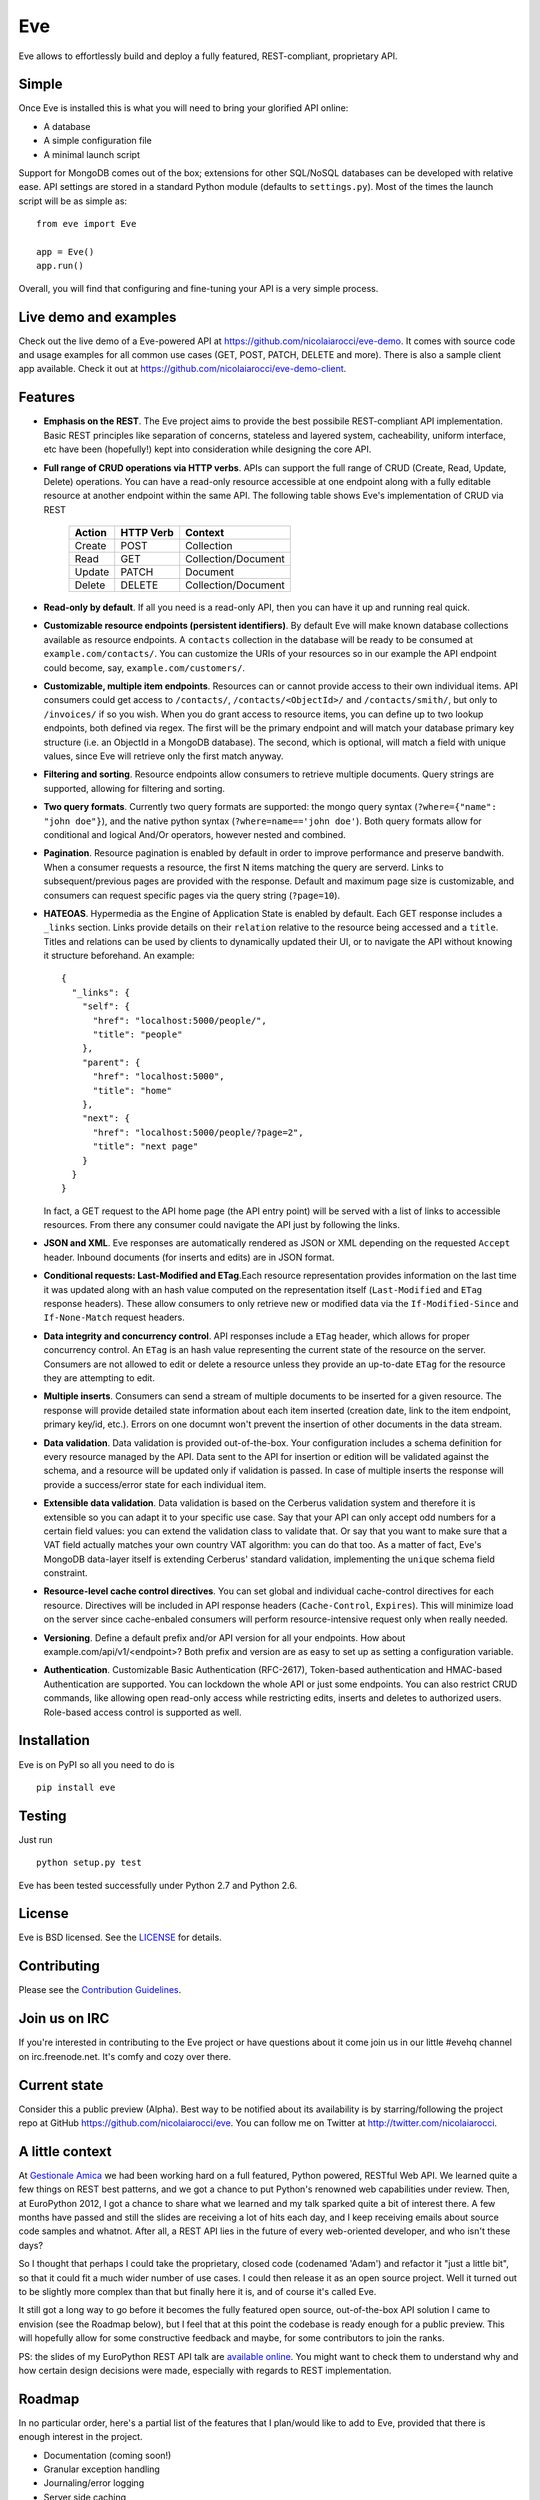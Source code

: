 Eve
===
.. image:: https://secure.travis-ci.org/nicolaiarocci/eve.png?branch=master 
        :target: https://secure.travis-ci.org/nicolaiarocci/eve

Eve allows to effortlessly build and deploy a fully featured, REST-compliant,
proprietary API. 

Simple
------
Once Eve is installed this is what you will need to bring your glorified API
online:

- A database 
- A simple configuration file
- A minimal launch script
  
Support for MongoDB comes out of the box; extensions for other SQL/NoSQL
databases can be developed with relative ease. API settings are stored in
a standard Python module (defaults to ``settings.py``). Most of
the times the launch script will be as simple as::
    
    from eve import Eve

    app = Eve() 
    app.run()


Overall, you will find that configuring and fine-tuning your API is a very
simple process.  

Live demo and examples
----------------------
Check out the live demo of a Eve-powered API at
https://github.com/nicolaiarocci/eve-demo. It comes with source code and usage
examples for all common use cases (GET, POST, PATCH, DELETE and more). There is
also a sample client app available. Check it out at
https://github.com/nicolaiarocci/eve-demo-client.

Features
--------
- **Emphasis on the REST**. The Eve project aims to provide the best possibile
  REST-compliant API implementation. Basic REST principles like separation of
  concerns, stateless and layered system, cacheability, uniform interface, etc
  have been (hopefully!) kept into consideration while designing the core API.
  
- **Full range of CRUD operations via HTTP verbs**. APIs can support the full
  range of CRUD (Create, Read, Update, Delete) operations. You can have
  a read-only resource accessible at one endpoint along with a fully editable
  resource at another endpoint within the same API. The following table shows
  Eve's implementation of CRUD via REST

    ====== ========= ===================
    Action HTTP Verb Context 
    ====== ========= ===================
    Create POST      Collection
    Read   GET       Collection/Document
    Update PATCH     Document
    Delete DELETE    Collection/Document
    ====== ========= ===================

- **Read-only by default**. If all you need is a read-only API, then you can
  have it up and running real quick.

- **Customizable resource endpoints (persistent identifiers)**. By default Eve
  will make known database collections available as resource endpoints.
  A ``contacts`` collection in the database will be ready to be consumed at
  ``example.com/contacts/``. You can customize the URIs of your resources so
  in our example the API endpoint could become, say,
  ``example.com/customers/``. 

- **Customizable, multiple item endpoints**. Resources can or cannot provide
  access to their own individual items. API consumers could get access to
  ``/contacts/``, ``/contacts/<ObjectId>/`` and ``/contacts/smith/``, but only
  to ``/invoices/`` if so you wish.  When you do grant access to resource
  items, you can define up to two lookup endpoints, both defined via regex. The
  first will be the primary endpoint and will match your database primary key
  structure (i.e. an ObjectId in a MongoDB database).  The second, which is
  optional, will match a field with unique values, since Eve will retrieve only
  the first match anyway.

- **Filtering and sorting**. Resource endpoints allow consumers to retrieve
  multiple documents. Query strings are supported, allowing for filtering and
  sorting. 
  
- **Two query formats**. Currently two query formats are supported: the mongo
  query syntax (``?where={"name": "john doe"}``), and the native python syntax
  (``?where=name=='john doe'``). Both query formats allow for conditional and
  logical And/Or operators, however nested and combined.

- **Pagination**. Resource pagination is enabled by default in order to improve
  performance and preserve bandwith. When a consumer requests a resource, the
  first N items matching the query are serverd. Links to subsequent/previous
  pages are provided with the response. Default and maximum page size is
  customizable, and consumers can request specific pages via the query string
  (``?page=10``).

- **HATEOAS**. Hypermedia as the Engine of Application State is enabled by
  default. Each GET response includes a ``_links`` section. Links provide details on
  their ``relation`` relative to the resource being accessed and a ``title``.
  Titles and relations can be used by clients to dynamically updated their
  UI, or to navigate the API without knowing it structure beforehand. An
  example::
  
    {
      "_links": {
        "self": {
          "href": "localhost:5000/people/", 
          "title": "people"
        }, 
        "parent": {
          "href": "localhost:5000", 
          "title": "home"
        }, 
        "next": {
          "href": "localhost:5000/people/?page=2", 
          "title": "next page"
        }
      }
    }

  In fact, a GET request to the API home page (the API entry point) will be
  served with a list of links to accessible resources. From there any consumer
  could navigate the API just by following the links.

- **JSON and XML**. Eve responses are automatically rendered as JSON or XML
  depending on the requested ``Accept`` header. Inbound documents (for inserts
  and edits) are in JSON format.
  
- **Conditional requests: Last-Modified and ETag**.Each resource
  representation provides information on the last time it was updated along
  with an hash value computed on the representation itself (``Last-Modified``
  and ``ETag`` response headers). These allow consumers to only retrieve new or
  modified data via the ``If-Modified-Since`` and ``If-None-Match`` request
  headers.

- **Data integrity and concurrency control**. API responses include a ``ETag``
  header, which allows for proper concurrency control. An ``ETag`` is an hash
  value representing the current state of the resource on the server. Consumers
  are not allowed to edit or delete a resource unless they provide an
  up-to-date ``ETag`` for the resource they are attempting to edit.

- **Multiple inserts**. Consumers can send a stream of multiple documents to be
  inserted for a given resource. The response will provide detailed state
  information about each item inserted (creation date, link to the item
  endpoint, primary key/id, etc.). Errors on one documnt won't prevent the
  insertion of other documents in the data stream.

- **Data validation**. Data validation is provided out-of-the-box. Your
  configuration includes a schema definition for every resource managed by the
  API. Data sent to the API for insertion or edition will be validated against
  the schema, and a resource will be updated only if validation is passed. In
  case of multiple inserts the response will provide a success/error state for
  each individual item.
  
- **Extensible data validation**. Data validation is based on the Cerberus
  validation system and therefore it is extensible so you can adapt it to your
  specific use case. Say that your API can only accept odd numbers for
  a certain field values: you can extend the validation class to validate that.
  Or say that you want to make sure that a VAT field actually matches your own
  country VAT algorithm: you can do that too. As a matter of fact, Eve's
  MongoDB data-layer itself is extending Cerberus' standard validation,
  implementing the ``unique`` schema field constraint.

- **Resource-level cache control directives**. You can set global and individual
  cache-control directives for each resource.  Directives will be included in
  API response headers (``Cache-Control``, ``Expires``). This will minimize load on
  the server since cache-enbaled consumers will perform resource-intensive
  request only when really needed.

- **Versioning**. Define a default prefix and/or API version for all your
  endpoints. How about example.com/api/v1/<endpoint>? Both prefix and
  version are as easy to set up as setting a configuration variable.

- **Authentication**. Customizable Basic Authentication (RFC-2617), Token-based
  authentication and HMAC-based Authentication are supported. You can lockdown
  the whole API or just some endpoints. You can also restrict CRUD commands,
  like allowing open read-only access while restricting edits, inserts and
  deletes to authorized users. Role-based access control is supported as well.

Installation
------------
Eve is on PyPI so all you need to do is

::

    pip install eve


Testing
-------
Just run

::
    
    python setup.py test

Eve has been tested successfully under Python 2.7 and Python 2.6.

License
-------
Eve is BSD licensed. See the `LICENSE
<https://github.com/nicolaiarocci/eve/blob/master/LICENSE>`_ for details.

Contributing
------------
Please see the `Contribution Guidelines`_.

Join us on IRC
--------------
If you're interested in contributing to the Eve project or have questions
about it come join us in our little #evehq channel on irc.freenode.net. It's
comfy and cozy over there.

Current state
-------------
Consider this a public preview (Alpha). Best way to be notified about its
availability is by starring/following the project repo at GitHub
https://github.com/nicolaiarocci/eve. You can follow me on Twitter at
http://twitter.com/nicolaiarocci.

A little context
----------------
At `Gestionale Amica <http://gestionaleamica.com>`_ we had been working hard on
a full featured, Python powered, RESTful Web API. We learned quite a few things
on REST best patterns, and we got a chance to put Python's renowned web
capabilities under review. Then, at EuroPython 2012, I got a chance to share
what we learned and my talk sparked quite a bit of interest there. A few months
have passed and still the slides are receiving a lot of hits each day, and
I keep receiving emails about source code samples and whatnot. After all,
a REST API lies in the future of every web-oriented developer, and who isn't
these days?

So I thought that perhaps I could take the proprietary, closed code (codenamed
'Adam') and refactor it "just a little bit", so that it could fit a much wider
number of use cases. I could then release it as an open source project. Well
it turned out to be slightly more complex than that but finally here it is, and
of course it's called Eve.

It still got a long way to go before it becomes the fully featured open source,
out-of-the-box API solution I came to envision (see the Roadmap below), but
I feel that at this point the codebase is ready enough for a public preview.
This will hopefully allow for some constructive feedback and maybe, for some
contributors to join the ranks.

PS: the slides of my EuroPython REST API talk are `available online`_. You
might want to check them to understand why and how certain design decisions
were made, especially with regards to REST implementation.

Roadmap
-------
In no particular order, here's a partial list of the features that I plan/would
like to add to Eve, provided that there is enough interest in the project.

- Documentation (coming soon!)
- Granular exception handling
- Journaling/error logging
- Server side caching
- Alternative sort syntax (``?sort=name``)
- Authentication (Digest, Oauth?)
- Support for MySQL and/or other SQL/NoSQL databases

.. _available online: https://speakerdeck.com/u/nicola/p/developing-restful-web-apis-with-python-flask-and-mongodb
.. _`Contribution Guidelines`: https://github.com/nicolaiarocci/eve/blob/develop/CONTRIBUTING.rst
